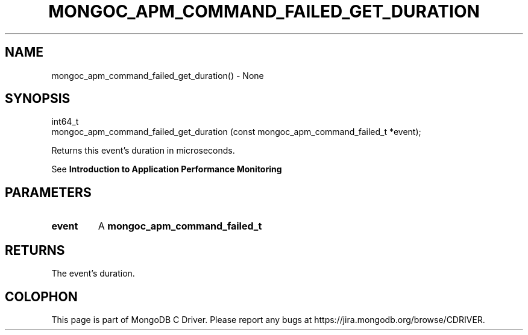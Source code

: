 .\" This manpage is Copyright (C) 2016 MongoDB, Inc.
.\" 
.\" Permission is granted to copy, distribute and/or modify this document
.\" under the terms of the GNU Free Documentation License, Version 1.3
.\" or any later version published by the Free Software Foundation;
.\" with no Invariant Sections, no Front-Cover Texts, and no Back-Cover Texts.
.\" A copy of the license is included in the section entitled "GNU
.\" Free Documentation License".
.\" 
.TH "MONGOC_APM_COMMAND_FAILED_GET_DURATION" "3" "2016\(hy09\(hy30" "MongoDB C Driver"
.SH NAME
mongoc_apm_command_failed_get_duration() \- None
.SH "SYNOPSIS"

.nf
.nf
int64_t
mongoc_apm_command_failed_get_duration (const mongoc_apm_command_failed_t *event);
.fi
.fi

Returns this event's duration in microseconds.

See
.B Introduction to Application Performance Monitoring
.

.SH "PARAMETERS"

.TP
.B
event
A
.B mongoc_apm_command_failed_t
.
.LP

.SH "RETURNS"

The event's duration.


.B
.SH COLOPHON
This page is part of MongoDB C Driver.
Please report any bugs at https://jira.mongodb.org/browse/CDRIVER.